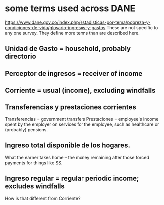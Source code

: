 * some terms used across DANE
https://www.dane.gov.co/index.php/estadisticas-por-tema/pobreza-y-condiciones-de-vida/glosario-ingresos-y-gastos
These are not specific to any one survey.
They define more terms than are described here.
** Unidad de Gasto = household, probably directorio
** Perceptor de ingresos = receiver of income
** Corriente = usual (income), excluding windfalls
** Transferencias y prestaciones corrientes
Transferencias = government transfers
Prestaciones = employee's income spent by the employer on services for the employee, such as healthcare or (probably) pensions.
** Ingreso total disponible de los hogares.
What the earner takes home -- the money remaining after those forced payments for things like SS.
** Ingreso regular = regular periodic income; excludes windfalls
How is that different from Corriente?
